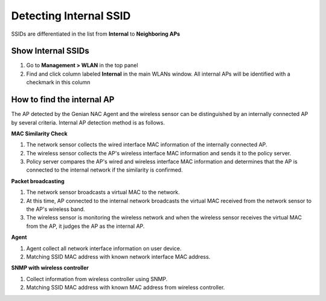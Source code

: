 Detecting Internal SSID
=======================

SSIDs are differentiated in the list from **Internal** to **Neighboring APs**

Show Internal SSIDs
-------------------

#. Go to **Management > WLAN** in the top panel
#. Find and click column labeled **Internal** in the main WLANs window. All internal APs will be identified with a checkmark in this column

How to find the internal AP
---------------------------

The AP detected by the Genian NAC Agent and the wireless sensor can be distinguished by an internally connected AP by several criteria.
Internal AP detection method is as follows.

**MAC Similarity Check**

.. image:: /images/similarity.jpg
   :width: 700px

#. The network sensor collects the wired interface MAC information of the internally connected AP.
#. The wireless sensor collects the AP's wireless interface MAC information and sends it to the policy server.
#. Policy server compares the AP's wired and wireless interface MAC information and determines that the AP is connected to the internal network if the similarity is confirmed.

**Packet broadcasting**

.. image:: /images/packet.jpg
   :width: 700px

#. The network sensor broadcasts a virtual MAC to the network.
#. At this time, AP connected to the internal network broadcasts the virtual MAC received from the network sensor to the AP's wireless band.
#. The wireless sensor is monitoring the wireless network and when the wireless sensor receives the virtual MAC from the AP, it judges the AP as the internal AP.

**Agent**

#. Agent collect all network interface information on user device.
#. Matching SSID MAC address with known network interface MAC address.

**SNMP with wireless controller**

#. Collect information from wireless controller using SNMP.
#. Matching SSID MAC address with known MAC address from wireless controller.